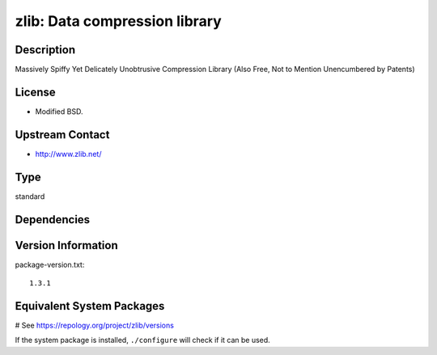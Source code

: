 .. _spkg_zlib:

zlib: Data compression library
==============================

Description
-----------

Massively Spiffy Yet Delicately Unobtrusive Compression Library (Also
Free, Not to Mention Unencumbered by Patents)

License
-------

-  Modified BSD.


Upstream Contact
----------------

-  http://www.zlib.net/


Type
----

standard


Dependencies
------------



Version Information
-------------------

package-version.txt::

    1.3.1

Equivalent System Packages
--------------------------

.. tab:: Alpine:

   .. CODE-BLOCK:: bash

       $ apk add zlib-dev

.. tab:: conda-forge:

   .. CODE-BLOCK:: bash

       $ conda install zlib

.. tab:: Debian/Ubuntu:

   .. CODE-BLOCK:: bash

       $ sudo apt-get install libz-dev

.. tab:: Fedora/Redhat/CentOS:

   .. CODE-BLOCK:: bash

       $ sudo dnf install zlib-devel

.. tab:: Homebrew:

   .. CODE-BLOCK:: bash

       $ brew install zlib

.. tab:: MacPorts:

   .. CODE-BLOCK:: bash

       $ sudo port install zlib

.. tab:: openSUSE:

   .. CODE-BLOCK:: bash

       $ sudo zypper install pkgconfig\(zlib\)

.. tab:: pyodide:

   install the following packages: zlib

.. tab:: Slackware:

   .. CODE-BLOCK:: bash

       $ sudo slackpkg install zlib

.. tab:: Void Linux:

   .. CODE-BLOCK:: bash

       $ sudo xbps-install zlib-devel

# See https://repology.org/project/zlib/versions

If the system package is installed, ``./configure`` will check if it can be used.
